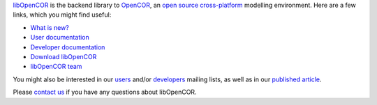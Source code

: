 `libOpenCOR <https://opencor.ws/libopencor/index.html>`__ is the backend library to `OpenCOR <https://opencor.ws/>`__, an `open source <https://opencor.ws/user/licensing.html>`__ `cross-platform <https://opencor.ws/user/supportedPlatforms.html>`__ modelling environment.
Here are a few links, which you might find useful:

- `What is new? <https://opencor.ws/libopencor/whatIsNew.html>`__

- `User documentation <https://opencor.ws/libopencor/user/index.html>`__
- `Developer documentation <https://opencor.ws/libopencor/developer/index.html>`__

- `Download libOpenCOR <https://opencor.ws/libopencor/downloads/index.html>`__

- `libOpenCOR team <https://opencor.ws/libopencor/team.html>`__

You might also be interested in our `users <https://groups.google.com/forum/#!forum/opencor-users>`__ and/or `developers <https://groups.google.com/forum/#!forum/opencor-developers>`__ mailing lists, as well as in our `published article <https://dx.doi.org/10.3389/fphys.2015.00026>`__.

Please `contact us <https://opencor.ws/libopencor/user/contactUs.html>`__ if you have any questions about libOpenCOR.
